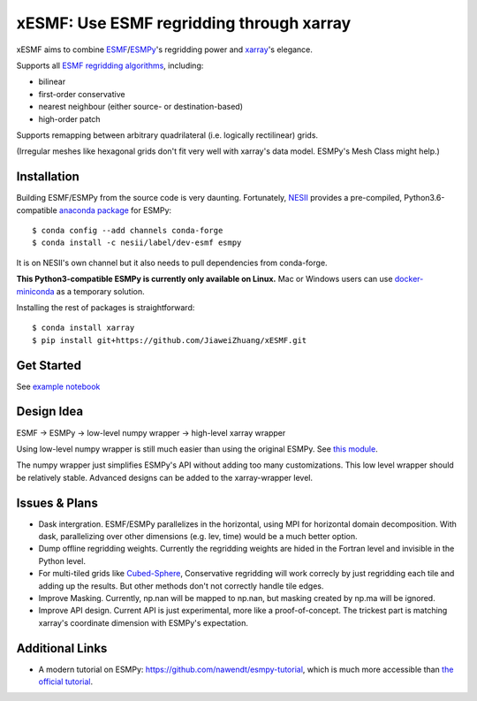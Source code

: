 xESMF: Use ESMF regridding through xarray
===========================================

xESMF aims to combine ESMF_/ESMPy_'s regridding power and xarray_'s elegance.

Supports all `ESMF regridding algorithms <https://www.earthsystemcog.org/projects/esmf/regridding>`_,
including: 

- bilinear
- first-order conservative 
- nearest neighbour (either source- or destination-based)
- high-order patch

Supports remapping between arbitrary quadrilateral (i.e. logically rectilinear) grids. 

(Irregular meshes like hexagonal grids don't fit very well with xarray's data model. 
ESMPy's Mesh Class might help.)

Installation
------------

Building ESMF/ESMPy from the source code is very daunting. Fortunately,
NESII_ provides a pre-compiled, Python3.6-compatible `anaconda package
<https://anaconda.org/NESII/esmpy>`_ for ESMPy::

    $ conda config --add channels conda-forge  
    $ conda install -c nesii/label/dev-esmf esmpy

It is on NESII's own channel but it also needs to pull dependencies from conda-forge.

**This Python3-compatible ESMPy is currently only available on Linux.** Mac or Windows users can
use `docker-miniconda <https://hub.docker.com/r/continuumio/miniconda3/>`_ as a temporary solution.

Installing the rest of packages is straightforward::

    $ conda install xarray
    $ pip install git+https://github.com/JiaweiZhuang/xESMF.git 

Get Started
-----------

See `example notebook <illustration_highlevel.ipynb>`_

Design Idea
-----------

ESMF -> ESMPy -> low-level numpy wrapper -> high-level xarray wrapper

Using low-level numpy wrapper is still much easier than using the original ESMPy.
See `this module <xesmf/lowlevel.py>`_. 

The numpy wrapper just simplifies ESMPy's API without adding too many customizations. 
This low level wrapper should be relatively stable. 
Advanced designs can be added to the xarray-wrapper level. 

Issues & Plans
--------------

- Dask intergration. ESMF/ESMPy parallelizes in the horizontal, using MPI for horizontal domain decomposition. 
  With dask, parallelizing over other dimensions (e.g. lev, time) would be a much better option.

- Dump offline regridding weights. 
  Currently the regridding weights are hided in the Fortran level and invisible in the Python level.

- For multi-tiled grids like `Cubed-Sphere <https://github.com/JiaweiZhuang/cubedsphere>`_,
  Conservative regridding will work correcly by just regridding each tile and adding up the results. 
  But other methods don't not correctly handle tile edges.

- Improve Masking. Currently, np.nan will be mapped to np.nan, but masking created by np.ma will be ignored.

- Improve API design. Current API is just experimental, more like a proof-of-concept. 
  The trickest part is matching xarray's coordinate dimension with ESMPy's expectation.

Additional Links
----------------
- A modern tutorial on ESMPy: https://github.com/nawendt/esmpy-tutorial, 
  which is much more accessible than `the official tutorial
  <http://www.earthsystemmodeling.org/esmf_releases/last_built/esmpy_doc/html/examples.html>`_.


.. _ESMF: https://www.earthsystemcog.org/projects/esmf/
.. _ESMPy: https://www.earthsystemcog.org/projects/esmpy/
.. _xarray: http://xarray.pydata.org
.. _NESII: https://www.esrl.noaa.gov/gsd/nesii/
